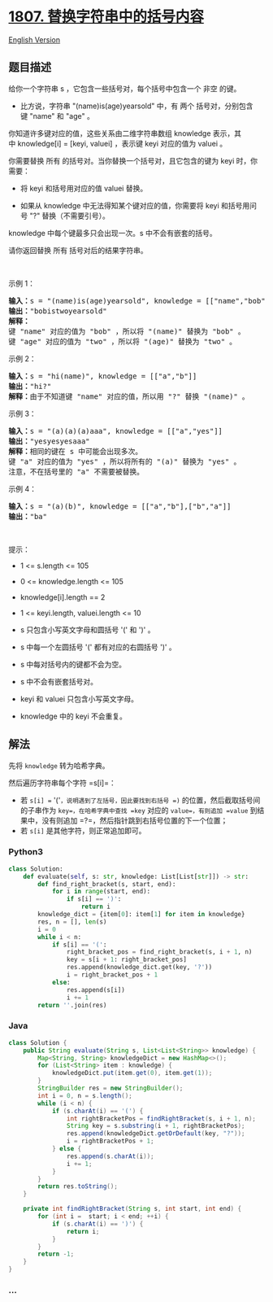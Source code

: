 * [[https://leetcode-cn.com/problems/evaluate-the-bracket-pairs-of-a-string][1807.
替换字符串中的括号内容]]
  :PROPERTIES:
  :CUSTOM_ID: 替换字符串中的括号内容
  :END:
[[./solution/1800-1899/1807.Evaluate the Bracket Pairs of a String/README_EN.org][English
Version]]

** 题目描述
   :PROPERTIES:
   :CUSTOM_ID: 题目描述
   :END:

#+begin_html
  <!-- 这里写题目描述 -->
#+end_html

#+begin_html
  <p>
#+end_html

给你一个字符串 s ，它包含一些括号对，每个括号中包含一个 非空 的键。

#+begin_html
  </p>
#+end_html

#+begin_html
  <ul>
#+end_html

#+begin_html
  <li>
#+end_html

比方说，字符串 "(name)is(age)yearsold" 中，有 两个 括号对，分别包含键 "name"
和 "age" 。

#+begin_html
  </li>
#+end_html

#+begin_html
  </ul>
#+end_html

#+begin_html
  <p>
#+end_html

你知道许多键对应的值，这些关系由二维字符串数组 knowledge 表示，其中 knowledge[i]
= [keyi, valuei] ，表示键 keyi 对应的值为 valuei 。

#+begin_html
  </p>
#+end_html

#+begin_html
  <p>
#+end_html

你需要替换
所有 的括号对。当你替换一个括号对，且它包含的键为 keyi 时，你需要：

#+begin_html
  </p>
#+end_html

#+begin_html
  <ul>
#+end_html

#+begin_html
  <li>
#+end_html

将 keyi 和括号用对应的值 valuei 替换。

#+begin_html
  </li>
#+end_html

#+begin_html
  <li>
#+end_html

如果从
knowledge 中无法得知某个键对应的值，你需要将 keyi 和括号用问号 "?" 替换（不需要引号）。

#+begin_html
  </li>
#+end_html

#+begin_html
  </ul>
#+end_html

#+begin_html
  <p>
#+end_html

knowledge 中每个键最多只会出现一次。s 中不会有嵌套的括号。

#+begin_html
  </p>
#+end_html

#+begin_html
  <p>
#+end_html

请你返回替换 所有 括号对后的结果字符串。

#+begin_html
  </p>
#+end_html

#+begin_html
  <p>
#+end_html

 

#+begin_html
  </p>
#+end_html

#+begin_html
  <p>
#+end_html

示例 1：

#+begin_html
  </p>
#+end_html

#+begin_html
  <pre><b>输入：</b>s = "(name)is(age)yearsold", knowledge = [["name","bob"],["age","two"]]
  <b>输出：</b>"bobistwoyearsold"
  <strong>解释：</strong>
  键 "name" 对应的值为 "bob" ，所以将 "(name)" 替换为 "bob" 。
  键 "age" 对应的值为 "two" ，所以将 "(age)" 替换为 "two" 。
  </pre>
#+end_html

#+begin_html
  <p>
#+end_html

示例 2：

#+begin_html
  </p>
#+end_html

#+begin_html
  <pre><b>输入：</b>s = "hi(name)", knowledge = [["a","b"]]
  <b>输出：</b>"hi?"
  <b>解释：</b>由于不知道键 "name" 对应的值，所以用 "?" 替换 "(name)" 。
  </pre>
#+end_html

#+begin_html
  <p>
#+end_html

示例 3：

#+begin_html
  </p>
#+end_html

#+begin_html
  <pre><b>输入：</b>s = "(a)(a)(a)aaa", knowledge = [["a","yes"]]
  <b>输出：</b>"yesyesyesaaa"
  <b>解释：</b>相同的键在 s 中可能会出现多次。
  键 "a" 对应的值为 "yes" ，所以将所有的 "(a)" 替换为 "yes" 。
  注意，不在括号里的 "a" 不需要被替换。
  </pre>
#+end_html

#+begin_html
  <p>
#+end_html

示例 4：

#+begin_html
  </p>
#+end_html

#+begin_html
  <pre><b>输入：</b>s = "(a)(b)", knowledge = [["a","b"],["b","a"]]
  <b>输出：</b>"ba"</pre>
#+end_html

#+begin_html
  <p>
#+end_html

 

#+begin_html
  </p>
#+end_html

#+begin_html
  <p>
#+end_html

提示：

#+begin_html
  </p>
#+end_html

#+begin_html
  <ul>
#+end_html

#+begin_html
  <li>
#+end_html

1 <= s.length <= 105

#+begin_html
  </li>
#+end_html

#+begin_html
  <li>
#+end_html

0 <= knowledge.length <= 105

#+begin_html
  </li>
#+end_html

#+begin_html
  <li>
#+end_html

knowledge[i].length == 2

#+begin_html
  </li>
#+end_html

#+begin_html
  <li>
#+end_html

1 <= keyi.length, valuei.length <= 10

#+begin_html
  </li>
#+end_html

#+begin_html
  <li>
#+end_html

s 只包含小写英文字母和圆括号 '(' 和 ')' 。

#+begin_html
  </li>
#+end_html

#+begin_html
  <li>
#+end_html

s 中每一个左圆括号 '(' 都有对应的右圆括号 ')' 。

#+begin_html
  </li>
#+end_html

#+begin_html
  <li>
#+end_html

s 中每对括号内的键都不会为空。

#+begin_html
  </li>
#+end_html

#+begin_html
  <li>
#+end_html

s 中不会有嵌套括号对。

#+begin_html
  </li>
#+end_html

#+begin_html
  <li>
#+end_html

keyi 和 valuei 只包含小写英文字母。

#+begin_html
  </li>
#+end_html

#+begin_html
  <li>
#+end_html

knowledge 中的 keyi 不会重复。

#+begin_html
  </li>
#+end_html

#+begin_html
  </ul>
#+end_html

** 解法
   :PROPERTIES:
   :CUSTOM_ID: 解法
   :END:

#+begin_html
  <!-- 这里可写通用的实现逻辑 -->
#+end_html

先将 =knowledge= 转为哈希字典。

然后遍历字符串每个字符 =s[i]=：

- 若 =s[i] == '('=，说明遇到了左括号，因此要找到右括号 =)=
  的位置，然后截取括号间的子串作为 =key=，在哈希字典中查找 =key= 对应的
  =value=，有则追加 =value= 到结果中，没有则追加
  =?=，然后指针跳到右括号位置的下一个位置；
- 若 =s[i]= 是其他字符，则正常追加即可。

#+begin_html
  <!-- tabs:start -->
#+end_html

*** *Python3*
    :PROPERTIES:
    :CUSTOM_ID: python3
    :END:

#+begin_html
  <!-- 这里可写当前语言的特殊实现逻辑 -->
#+end_html

#+begin_src python
  class Solution:
      def evaluate(self, s: str, knowledge: List[List[str]]) -> str:
          def find_right_bracket(s, start, end):
              for i in range(start, end):
                  if s[i] == ')':
                      return i
          knowledge_dict = {item[0]: item[1] for item in knowledge}
          res, n = [], len(s)
          i = 0
          while i < n:
              if s[i] == '(':
                  right_bracket_pos = find_right_bracket(s, i + 1, n)
                  key = s[i + 1: right_bracket_pos]
                  res.append(knowledge_dict.get(key, '?'))
                  i = right_bracket_pos + 1
              else:
                  res.append(s[i])
                  i += 1
          return ''.join(res)
#+end_src

*** *Java*
    :PROPERTIES:
    :CUSTOM_ID: java
    :END:

#+begin_html
  <!-- 这里可写当前语言的特殊实现逻辑 -->
#+end_html

#+begin_src java
  class Solution {
      public String evaluate(String s, List<List<String>> knowledge) {
          Map<String, String> knowledgeDict = new HashMap<>();
          for (List<String> item : knowledge) {
              knowledgeDict.put(item.get(0), item.get(1));
          }
          StringBuilder res = new StringBuilder();
          int i = 0, n = s.length();
          while (i < n) {
              if (s.charAt(i) == '(') {
                  int rightBracketPos = findRightBracket(s, i + 1, n);
                  String key = s.substring(i + 1, rightBracketPos);
                  res.append(knowledgeDict.getOrDefault(key, "?"));
                  i = rightBracketPos + 1;
              } else {
                  res.append(s.charAt(i));
                  i += 1;
              }
          }
          return res.toString();
      }

      private int findRightBracket(String s, int start, int end) {
          for (int i =  start; i < end; ++i) {
              if (s.charAt(i) == ')') {
                  return i;
              }
          }
          return -1;
      }
  }
#+end_src

*** *...*
    :PROPERTIES:
    :CUSTOM_ID: section
    :END:
#+begin_example
#+end_example

#+begin_html
  <!-- tabs:end -->
#+end_html
